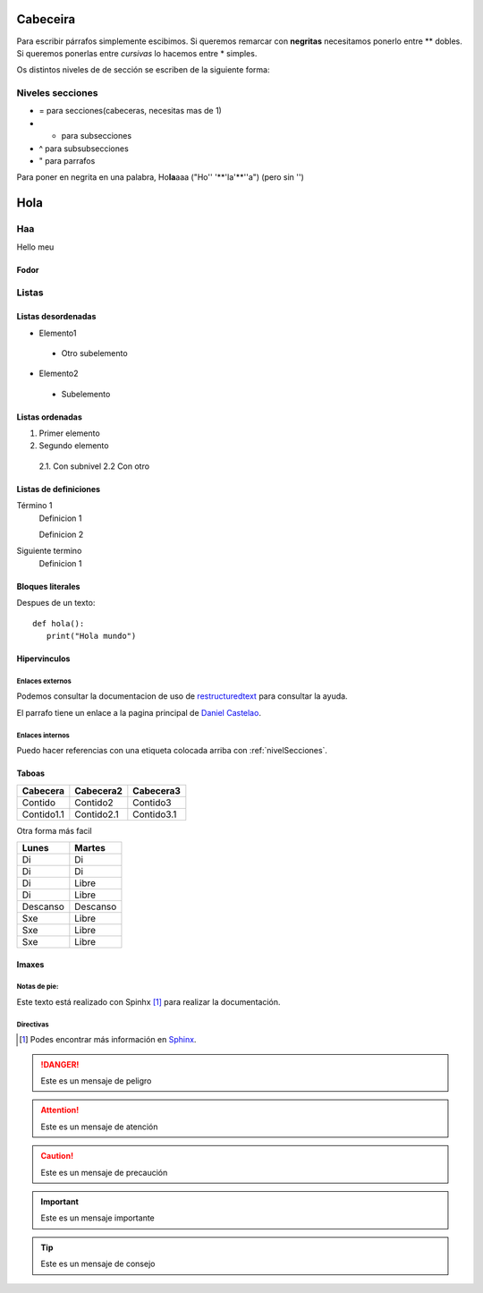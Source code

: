 Cabeceira
=========
Para escribir párrafos simplemente escibimos.
Si queremos remarcar con **negritas** necesitamos ponerlo entre ** dobles. Si queremos ponerlas entre *cursivas* lo hacemos entre * simples.

Os distintos niveles de de sección se escriben de la siguiente forma:

.. _nivelSecciones:

Niveles secciones
-----------------
- = para secciones(cabeceras, necesitas mas de 1)
- - para subsecciones
- ^ para subsubsecciones
- " para parrafos

Para poner en negrita en una palabra, Ho\ **la**\ aaa ("Ho'\' '**'la'**'\'a") (pero sin '')

Hola
====

Haa
---
Hello meu

Fodor
^^^^^

Listas
------

Listas desordenadas
^^^^^^^^^^^^^^^^^^^

* Elemento1

 * Otro subelemento

* Elemento2

 * Subelemento


Listas ordenadas
^^^^^^^^^^^^^^^^
1. Primer elemento
2. Segundo elemento

 2.1. Con subnivel
 2.2 Con otro

Listas de definiciones
^^^^^^^^^^^^^^^^^^^^^^
Término 1
 Definicion 1

 Definicion 2
Siguiente termino
 Definicion 1

Bloques literales
^^^^^^^^^^^^^^^^^
Despues de un texto::

 def hola():
    print("Hola mundo")


Hipervinculos
^^^^^^^^^^^^^

Enlaces externos
````````````````

Podemos consultar la documentacion de uso de `restructuredtext <http://www.sphinx-doc.org/en/master/usage/restructuredtext/basics.html>`_ para consultar la ayuda.

El parrafo tiene un enlace a la pagina principal de `Daniel Castelao`_.

.. _Daniel Castelao: https://www.danielcastelao.org

Enlaces internos
````````````````
Puedo hacer referencias con una etiqueta colocada arriba con :ref:`nivelSecciones`.

Taboas
^^^^^^

+------------+------------+------------+
| Cabecera   | Cabecera2  | Cabecera3  |
+============+============+============+
| Contido    | Contido2   | Contido3   |
+------------+------------+------------+
| Contido1.1 | Contido2.1 | Contido3.1 |
+------------+------------+------------+

Otra forma más facil

========== =======
Lunes      Martes
========== =======
Di         Di
Di         Di
Di         Libre
Di         Libre
Descanso   Descanso
Sxe        Libre
Sxe        Libre
Sxe        Libre
========== =======

Imaxes
^^^^^^

.. image:: _static/images/tom_baker.jpg
   :height: 200px
   :width: 200 px
   :scale: 100%
   :alt: tom baker
   :align: center

Notas de pie:
`````````````
Este texto está realizado con Spinhx [#n1]_ para realizar la documentación.

Directivas
``````````

..
    Las posibilidades de las directivas son:
    Attention, cuation, danger, error, hint, important, note, tip, warning

.. rubric::Notas

.. [#n1] Podes encontrar más información en `Sphinx`_.

.. _Sphinx: http://www.sphinx-doc.org

.. Danger::
   Este es un mensaje de peligro

.. Attention::
   Este es un mensaje de atención

.. Caution::
   Este es un mensaje de precaución

.. Important::
   Este es un mensaje importante

.. Tip::
    Este es un mensaje de consejo

